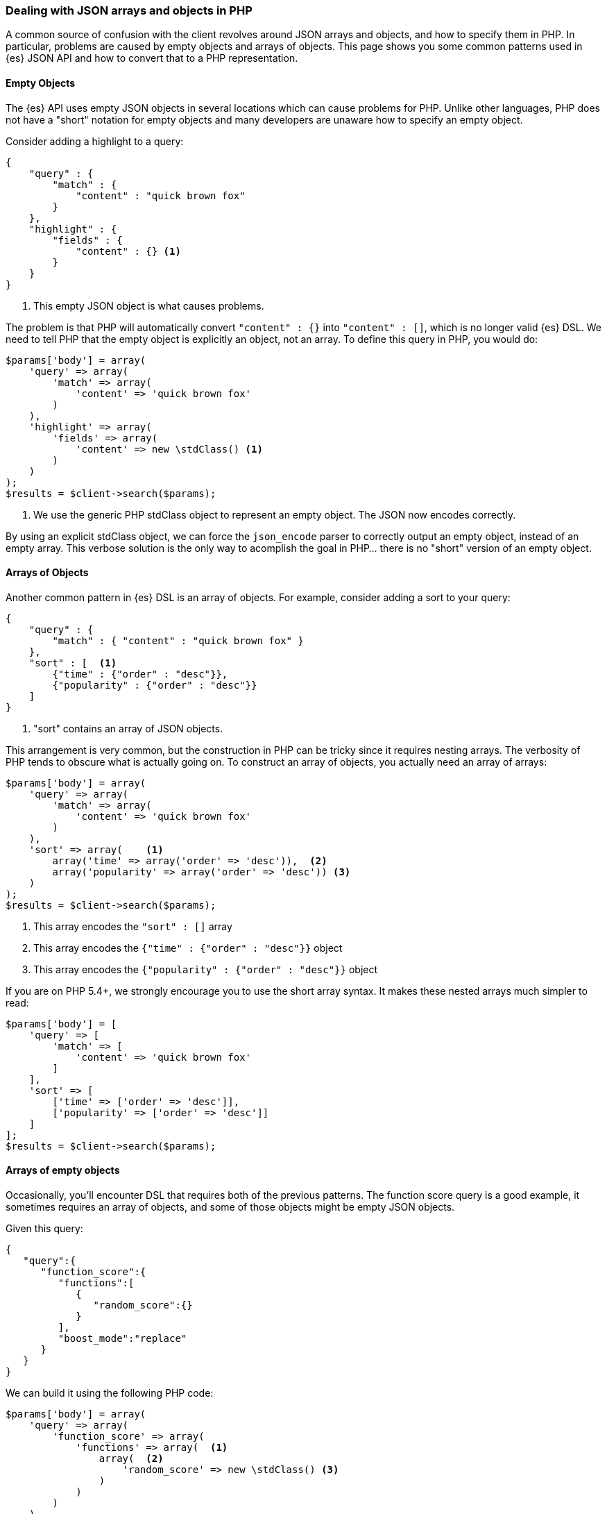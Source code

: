 [[php_json_objects]]
=== Dealing with JSON arrays and objects in PHP

A common source of confusion with the client revolves around JSON arrays and 
objects, and how to specify them in PHP. In particular, problems are caused by 
empty objects and arrays of objects. This page shows you some common patterns
used in {es} JSON API and how to convert that to a PHP representation.

[discrete]
==== Empty Objects

The {es} API uses empty JSON objects in several locations which can cause 
problems for PHP. Unlike other languages, PHP does not have a "short" notation 
for empty objects and many developers are unaware how to specify an empty 
object.

Consider adding a highlight to a query:

[source,json]
----
{
    "query" : {
        "match" : {
            "content" : "quick brown fox"
        }
    },
    "highlight" : {
        "fields" : {
            "content" : {} <1>
        }
    }
}
----
<1> This empty JSON object is what causes problems.

The problem is that PHP will automatically convert `"content" : {}` into 
`"content" : []`, which is no longer valid {es} DSL. We need to tell PHP that 
the empty object is explicitly an object, not an array. To define this query in 
PHP, you would do:

[source,json]
----
$params['body'] = array(
    'query' => array(
        'match' => array(
            'content' => 'quick brown fox'
        )
    ),
    'highlight' => array(
        'fields' => array(
            'content' => new \stdClass() <1>
        )
    )
);
$results = $client->search($params);
----
<1> We use the generic PHP stdClass object to represent an empty object. The 
JSON now encodes correctly.

By using an explicit stdClass object, we can force the `json_encode` parser to 
correctly output an empty object, instead of an empty array. This verbose 
solution is the only way to acomplish the goal in PHP... there is no "short"
version of an empty object.

[discrete]
==== Arrays of Objects

Another common pattern in {es} DSL is an array of objects. For example, consider 
adding a sort to your query:

[source,json]
----
{
    "query" : {
        "match" : { "content" : "quick brown fox" }
    },
    "sort" : [  <1>
        {"time" : {"order" : "desc"}},
        {"popularity" : {"order" : "desc"}}
    ]
}
----
<1> "sort" contains an array of JSON objects.

This arrangement is very common, but the construction in PHP can be tricky since 
it requires nesting arrays. The verbosity of PHP tends to obscure what is 
actually going on. To construct an array of objects, you actually need an array 
of arrays:

[source,json]
----
$params['body'] = array(
    'query' => array(
        'match' => array(
            'content' => 'quick brown fox'
        )
    ),
    'sort' => array(    <1>
        array('time' => array('order' => 'desc')),  <2>
        array('popularity' => array('order' => 'desc')) <3>
    )
);
$results = $client->search($params);
----
<1> This array encodes the `"sort" : []` array
<2> This array encodes the `{"time" : {"order" : "desc"}}` object
<3> This array encodes the `{"popularity" : {"order" : "desc"}}` object

If you are on PHP 5.4+, we strongly encourage you to use the short array syntax. 
It makes these nested arrays much simpler to read:

[source,json]
----
$params['body'] = [
    'query' => [
        'match' => [
            'content' => 'quick brown fox'
        ]
    ],
    'sort' => [
        ['time' => ['order' => 'desc']],
        ['popularity' => ['order' => 'desc']]
    ]
];
$results = $client->search($params);
----

[discrete]
==== Arrays of empty objects

Occasionally, you'll encounter DSL that requires both of the previous patterns. 
The function score query is a good example, it sometimes requires an array of 
objects, and some of those objects might be empty JSON objects.

Given this query:

[source,json]
----
{
   "query":{
      "function_score":{
         "functions":[
            {
               "random_score":{}
            }
         ],
         "boost_mode":"replace"
      }
   }
}
----

We can build it using the following PHP code:


[source,json]
----
$params['body'] = array(
    'query' => array(
        'function_score' => array(
            'functions' => array(  <1>
                array(  <2>
                    'random_score' => new \stdClass() <3>
                )
            )
        )
    )
);
$results = $client->search($params);
----
<1> This encodes the array of objects: `"functions" : []`
<2> This encodes an object inside the array: `{ "random_score": {} }`
<3> This encodes the empty JSON object: `"random_score": {}`
